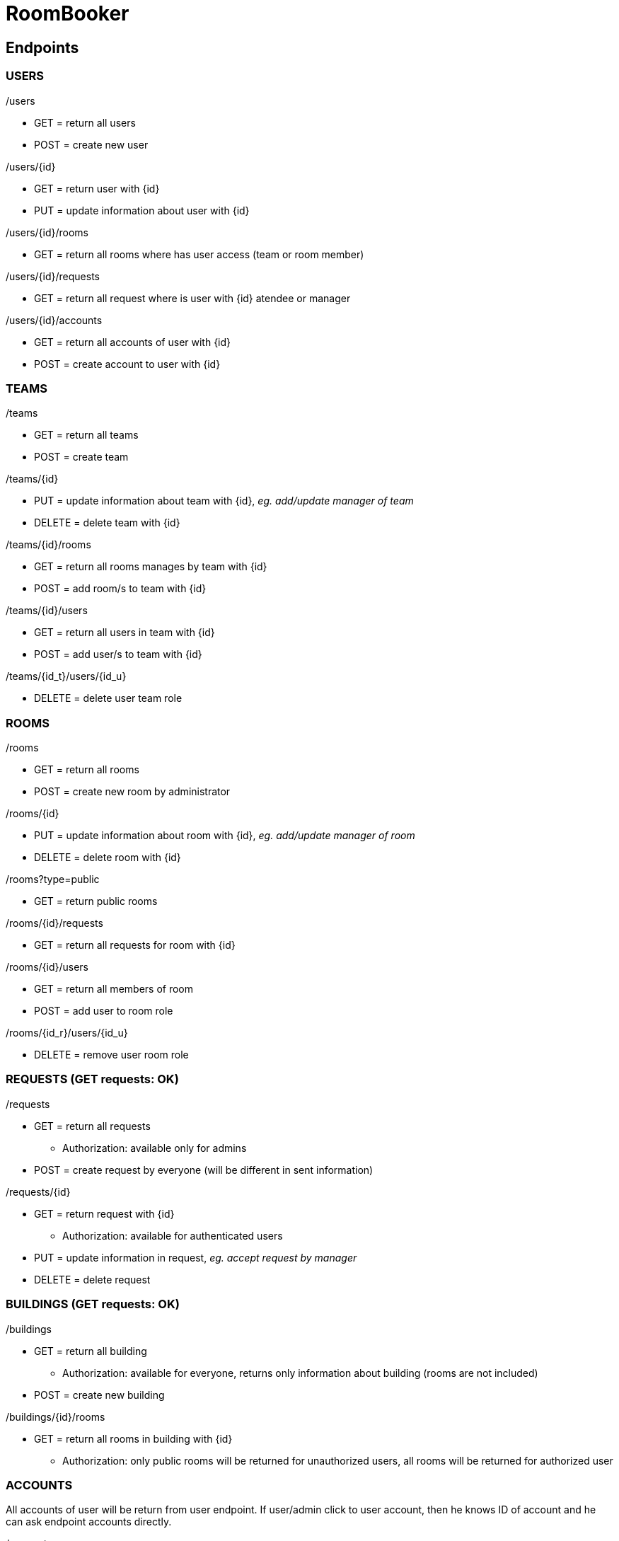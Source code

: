 = RoomBooker

== Endpoints

=== USERS

./users
* GET = return all users
* POST = create new user

./users/{id}
* GET = return user with {id}
* PUT = update information about user with {id}

./users/{id}/rooms
* GET = return all rooms where has user access (team or room member)

./users/{id}/requests
* GET = return all request where is user with {id} atendee or manager

./users/{id}/accounts
* GET = return all accounts of user with {id}
* POST = create account to user with {id}

=== TEAMS

./teams
* GET = return all teams
* POST = create team

./teams/{id}
* PUT = update information about team with {id}, __eg. add/update manager of team__
* DELETE = delete team with {id}

./teams/{id}/rooms
* GET = return all rooms manages by team with {id}
* POST = add room/s to team with {id}

./teams/{id}/users
* GET = return all users in team with {id}
* POST = add user/s to team with {id}

./teams/{id_t}/users/{id_u}
* DELETE = delete user team role

=== ROOMS

./rooms
* GET = return all rooms
* POST = create new room by administrator

./rooms/{id}
* PUT = update information about room with {id}, __eg. add/update manager of room__
* DELETE = delete room with {id}

./rooms?type=public
* GET = return public rooms

./rooms/{id}/requests
* GET = return all requests for room with {id}

./rooms/{id}/users
* GET = return all members of room
* POST = add user to room role

./rooms/{id_r}/users/{id_u}
* DELETE = remove user room role 

=== REQUESTS (GET requests: OK)

./requests
* GET = return all requests
    ** Authorization: available only for admins
* POST = create request by everyone (will be different in sent information)

./requests/{id}
* GET = return request with {id}
    ** Authorization: available for authenticated users
* PUT = update information in request, __eg. accept request by manager__
* DELETE = delete request

=== BUILDINGS (GET requests: OK)

./buildings
* GET = return all building
    ** Authorization: available for everyone, returns only information about building (rooms are not included)
* POST = create new building

./buildings/{id}/rooms
* GET = return all rooms in building with {id}
    ** Authorization: only public rooms will be returned for unauthorized users, all rooms will be returned for authorized user

=== ACCOUNTS
All accounts of user will be return from user endpoint. If user/admin click to user account, then he knows ID of account and he can ask endpoint accounts directly.

./accounts
* GET = return all accounts

./accounts/{id}
* GET = return account with {id}
* PUT = update information about account with {id}
* DELETE = delete account with {id}




